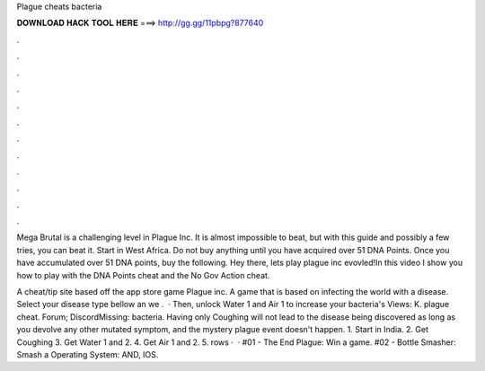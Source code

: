 Plague cheats bacteria



𝐃𝐎𝐖𝐍𝐋𝐎𝐀𝐃 𝐇𝐀𝐂𝐊 𝐓𝐎𝐎𝐋 𝐇𝐄𝐑𝐄 ===> http://gg.gg/11pbpg?877640



.



.



.



.



.



.



.



.



.



.



.



.

Mega Brutal is a challenging level in Plague Inc. It is almost impossible to beat, but with this guide and possibly a few tries, you can beat it. Start in West Africa. Do not buy anything until you have acquired over 51 DNA Points. Once you have accumulated over 51 DNA points, buy the following. Hey there, lets play plague inc evovled!In this video I show you how to play with the DNA Points cheat and the No Gov Action cheat.

A cheat/tip site based off the app store game Plague inc. A game that is based on infecting the world with a disease. Select your disease type bellow an we .  · Then, unlock Water 1 and Air 1 to increase your bacteria's Views: K. plague cheat. Forum; DiscordMissing: bacteria. Having only Coughing will not lead to the disease being discovered as long as you devolve any other mutated symptom, and the mystery plague event doesn't happen. 1. Start in India. 2. Get Coughing 3. Get Water 1 and 2. 4. Get Air 1 and 2. 5. rows ·  · #01 - The End Plague: Win a game. #02 - Bottle Smasher: Smash a Operating System: AND, IOS.
